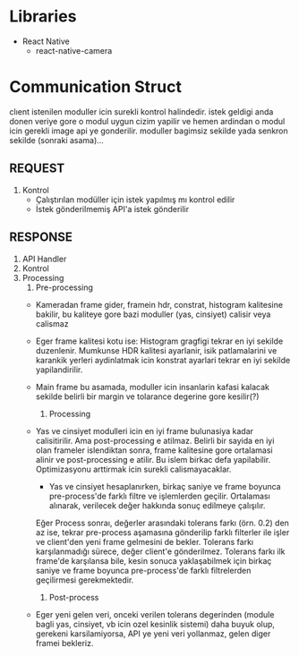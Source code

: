 * Libraries
  - React Native
    - react-native-camera

* Communication Struct 
  
  clıent istenilen moduller icin surekli kontrol halindedir. 
istek geldigi anda donen veriye gore o modul uygun cizim
 yapilir ve hemen ardindan o modul icin gerekli image api ye
gonderilir. moduller bagimsiz sekilde yada senkron sekilde (sonraki
asama)...


** REQUEST
   1. Kontrol
      - Çalıştırılan modüller için istek yapılmış mı kontrol edilir
      - İstek gönderilmemiş API'a istek gönderilir
** RESPONSE
   1. API Handler
   2. Kontrol
   3. Processing
      1. Pre-processing
	 - Kameradan frame gider, framein hdr, constrat, histogram
           kalitesine bakilir, bu kaliteye gore bazi moduller (yas,
           cinsiyet) calisir veya calismaz
	 - Eger frame kalitesi kotu ise: 
	   Histogram gragfigi tekrar en iyi sekilde
           duzenlenir. Mumkunse HDR kalitesi ayarlanir, isik
           patlamalarini ve karankik yerleri aydinlatmak icin
           konstrat ayarlari tekrar en iyi sekilde yapilandirilir.
	 - Main frame bu asamada, moduller icin insanlarin kafasi
           kalacak sekilde belirli bir margin ve tolarance degerine
           gore kesilir(?)    
      2. Processing
	 - Yas ve cinsiyet modulleri icin en iyi frame bulunasiya
           kadar calisitirilir. Ama post-processing e atilmaz. Belirli
           bir sayida en iyi olan frameler islendiktan sonra, frame
           kalitesine gore ortalamasi alinir ve post-processing e
           atilir. Bu islem birkac defa yapilabilir. Optimizasyonu
           arttirmak icin surekli calismayacaklar.
      - Yas ve cinsiyet hesaplanırken, birkaç saniye ve frame boyunca pre-process'de farklı filtre ve işlemlerden geçilir. Ortalaması alınarak, verilecek değer hakkında sonuç edilmeye çalışılır. 
      Eğer Process sonraı, değerler arasındaki tolerans farkı (örn. 0.2) den az ise, tekrar pre-process aşamasına gönderilip farklı filterler ile işler ve client'den yeni frame gelmesini de bekler.
      Tolerans farkı karşılanmadığı sürece, değer client'e gönderilmez. Tolerans farkı ilk frame'de karşılansa bile, kesin sonuca yaklaşabilmek için birkaç saniye ve frame boyunca pre-process'de 
      farklı filtrelerden geçilirmesi gerekmektedir.
      
      3. Post-process
	 - Eger yeni gelen veri, onceki verilen tolerans degerinden
           (module bagli yas, cinsiyet, vb icin ozel kesinlik sistemi)
           daha buyuk olup, gerekeni karsilamiyorsa, API ye yeni veri
           yollanmaz, gelen diger framei bekleriz.

